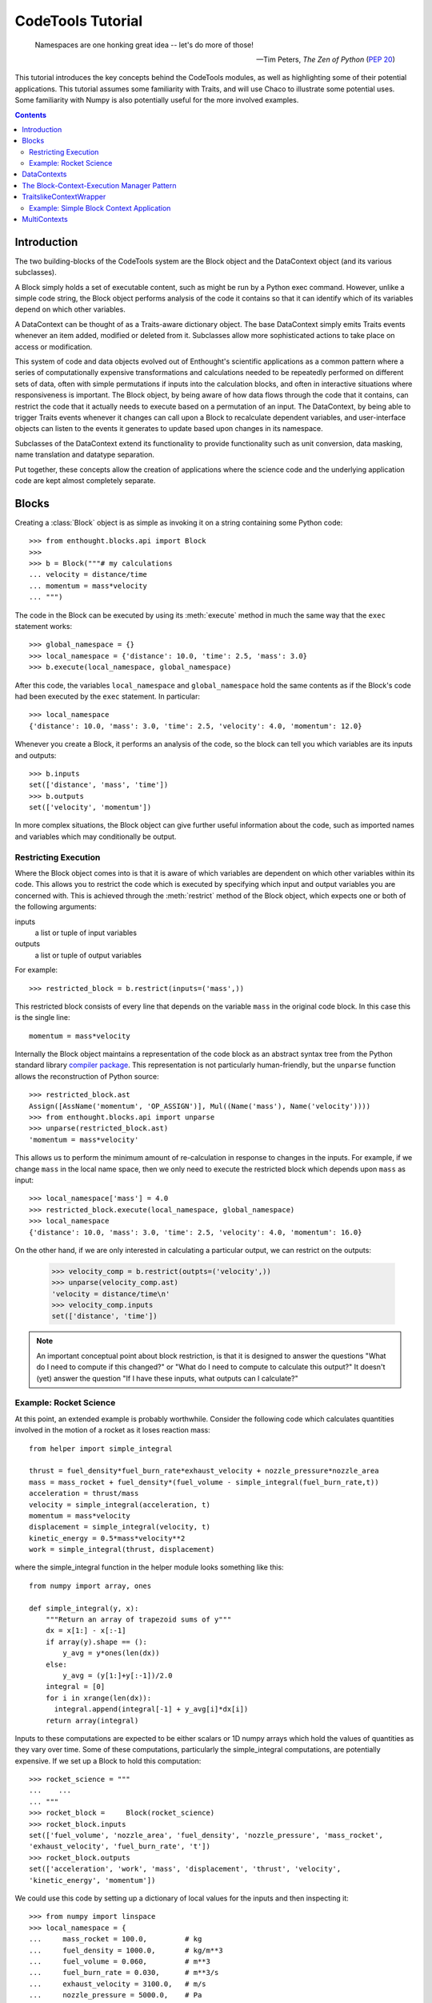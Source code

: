 
.. _tutorial:

******************
CodeTools Tutorial
******************

.. epigraph::

    Namespaces are one honking great idea -- let's do more of those!
    
    -- Tim Peters, *The Zen of Python* (:pep:`20`)

This tutorial introduces the key concepts behind the CodeTools modules, as
well as highlighting some of their potential applications.  This tutorial
assumes some familiarity with Traits, and will use Chaco to illustrate some
potential uses.  Some familiarity with Numpy is also potentially useful for
the more involved examples. 

.. contents:: Contents

Introduction
============

The two building-blocks of the CodeTools system are the Block object and the
DataContext object (and its various subclasses).

A Block simply holds a set of executable content, such as might be run by a
Python exec command.  However, unlike a simple code string, the Block object
performs analysis of the code it contains so that it can identify which of its
variables depend on which other variables.

A DataContext can be thought of as a Traits-aware dictionary object.  The base
DataContext simply emits Traits events whenever an item added, modified or
deleted from it.  Subclasses allow more sophisticated actions to take place
on access or modification.

This system of code and data objects evolved out of Enthought's scientific
applications as a common pattern where a series of computationally expensive
transformations and calculations needed to be repeatedly performed on
different sets of data, often with simple permutations if inputs into the
calculation blocks, and often in interactive situations where responsiveness
is important.  The Block object, by being aware of how data flows through the
code that it contains, can restrict the code that it actually needs to execute
based on a permutation of an input.  The DataContext, by being able to trigger
Traits events whenever it changes can call upon a Block to recalculate
dependent variables, and user-interface objects can listen to the events it
generates to update based upon changes in its namespace.

Subclasses of the DataContext extend its functionality to provide
functionality such as unit conversion, data masking, name translation and
datatype separation.

Put together, these concepts allow the creation of applications where the
science code and the underlying application code are kept almost completely
separate.

.. _codetools-tutorial-blocks:

Blocks
======

Creating a :class:`Block` object is as simple as invoking it on a string
containing some Python code::

    >>> from enthought.blocks.api import Block
    >>>
    >>> b = Block("""# my calculations
    ... velocity = distance/time
    ... momentum = mass*velocity
    ... """)

The code in the Block can be executed by using its :meth:`execute` method in
much the same way that the ``exec`` statement works::

    >>> global_namespace = {}
    >>> local_namespace = {'distance': 10.0, 'time': 2.5, 'mass': 3.0}
    >>> b.execute(local_namespace, global_namespace)

After this code, the variables ``local_namespace`` and
``global_namespace`` hold the same contents as if the Block's code had
been executed by the ``exec`` statement.  In particular::

    >>> local_namespace
    {'distance': 10.0, 'mass': 3.0, 'time': 2.5, 'velocity': 4.0, 'momentum': 12.0}

Whenever you create a Block, it performs an analysis of the code, so the block
can tell you which variables are its inputs and outputs::

    >>> b.inputs
    set(['distance', 'mass', 'time'])
    >>> b.outputs
    set(['velocity', 'momentum'])

In more complex situations, the Block object can give further useful
information about the code, such as imported names and variables which may
conditionally be output.


Restricting Execution
---------------------

Where the Block object comes into is that it is aware of which variables are
dependent on which other variables within its code.  This allows you to
restrict the code which is executed by specifying which input and output
variables you are concerned with.  This is achieved through the
:meth:`restrict` method of the Block object, which expects one or both of
the following arguments:

inputs
    a list or tuple of input variables
outputs
    a list or tuple of output variables

For example::

    >>> restricted_block = b.restrict(inputs=('mass',))

This restricted block consists of every line that depends on the variable
``mass`` in the original code block.  In this case this is the single line::

    momentum = mass*velocity

Internally the Block object maintains a representation of the code block as
an abstract syntax tree from the Python standard library `compiler
package <http://docs.python.org/lib/compiler.html>`_.  This representation
is not particularly human-friendly, but the ``unparse`` function allows the
reconstruction of Python source::

    >>> restricted_block.ast
    Assign([AssName('momentum', 'OP_ASSIGN')], Mul((Name('mass'), Name('velocity'))))
    >>> from enthought.blocks.api import unparse
    >>> unparse(restricted_block.ast)
    'momentum = mass*velocity'

This allows us to perform the minimum amount of re-calculation in response to
changes in the inputs.  For example, if we change ``mass`` in the local
name space, then we only need to execute the restricted block which depends
upon ``mass`` as input::

    >>> local_namespace['mass'] = 4.0
    >>> restricted_block.execute(local_namespace, global_namespace)
    >>> local_namespace
    {'distance': 10.0, 'mass': 3.0, 'time': 2.5, 'velocity': 4.0, 'momentum': 16.0}

On the other hand, if we are only interested in calculating a particular
output, we can restrict on the outputs:

    >>> velocity_comp = b.restrict(outpts=('velocity',))
    >>> unparse(velocity_comp.ast)
    'velocity = distance/time\n'
    >>> velocity_comp.inputs
    set(['distance', 'time'])

.. note::
    An important conceptual point about block restriction, is that it is
    designed to answer the questions "What do I need to compute if this
    changed?" or "What do I need to compute to calculate this output?"  It
    doesn't (yet) answer the question "If I have these inputs, what outputs
    can I calculate?"

.. _rocket-restriction-example:

Example: Rocket Science
-----------------------

At this point, an extended example is probably worthwhile.  Consider the
following code which calculates quantities involved in the motion of a rocket
as it loses reaction mass::

    from helper import simple_integral
    
    thrust = fuel_density*fuel_burn_rate*exhaust_velocity + nozzle_pressure*nozzle_area
    mass = mass_rocket + fuel_density*(fuel_volume - simple_integral(fuel_burn_rate,t))
    acceleration = thrust/mass
    velocity = simple_integral(acceleration, t)
    momentum = mass*velocity
    displacement = simple_integral(velocity, t)
    kinetic_energy = 0.5*mass*velocity**2
    work = simple_integral(thrust, displacement)

where the simple_integral function in the helper module looks something like
this::

    from numpy import array, ones
    
    def simple_integral(y, x):
        """Return an array of trapezoid sums of y"""
        dx = x[1:] - x[:-1]
        if array(y).shape == ():
            y_avg = y*ones(len(dx))
        else:
            y_avg = (y[1:]+y[:-1])/2.0
        integral = [0]
        for i in xrange(len(dx)):
          integral.append(integral[-1] + y_avg[i]*dx[i])
        return array(integral)

Inputs to these computations are expected to be either scalars or 1D numpy
arrays which hold the values of quantities as they vary over time.  Some of
these computations, particularly the simple_integral computations, are
potentially expensive.  If we set up a Block to hold this computation::

    >>> rocket_science = """
    ...    ...
    ... """
    >>> rocket_block =     Block(rocket_science)
    >>> rocket_block.inputs
    set(['fuel_volume', 'nozzle_area', 'fuel_density', 'nozzle_pressure', 'mass_rocket',
    'exhaust_velocity', 'fuel_burn_rate', 't'])
    >>> rocket_block.outputs
    set(['acceleration', 'work', 'mass', 'displacement', 'thrust', 'velocity',
    'kinetic_energy', 'momentum'])

We could use this code by setting up a dictionary of local values for the
inputs and then inspecting it::

    >>> from numpy import linspace
    >>> local_namespace = {
    ...     mass_rocket = 100.0,         # kg
    ...     fuel_density = 1000.0,       # kg/m**3
    ...     fuel_volume = 0.060,         # m**3
    ...     fuel_burn_rate = 0.030,      # m**3/s
    ...     exhaust_velocity = 3100.0,   # m/s
    ...     nozzle_pressure = 5000.0,    # Pa
    ...     nozzle_area = 0.7,           # m**2
    ...     t = linspace(0.0, 2.0, 2000) # calculate every millisecond
    ... }
    >>> rocket_block.execute(local_namespace)
    >>> print local_namespace["velocity"][::100]  # values every 0.1 seconds
    [    0.            60.91584683   123.00759628   186.32154205   250.90676661
       316.81536979   384.10272129   452.82774018   523.05320489   594.84609779
       668.27798918   743.42546606   820.37061225   899.2015473    980.01303322
      1062.90715923  1147.9941173   1235.39308291  1325.23321898  1417.65482395]
    >>> from enthought.chaco.shell import *
    >>> plot(local_namespace[t], local_namespace["displacement"], "b-")
    >>> show()

.. image:: chaco_plot_1.png

If we want to change the inputs into this calculation, say to increase the
nozzle area of the rocket to 0.8 m**2 and decrease the nozzle pressure to 4800
Pa, then we don't want to have to recalculate everything, only the quantities
which depend upon ``nozzle_pressure`` and ``nozzle_area``.  We can do this as
follows::

    >>> restricted_block = rocket_block.restrict(inputs=("nozzle_area", "nozzle_pressure"))
    >>> local_namespace["nozzle_area"] = 0.7
    >>> local_namespace["nozzle_pressure"] = 4800
    >>> restricted_block.execute(local_namespace)
    >>> print local_namespace["velocity"][::100]
    [    0.            61.13047262   123.44099092   186.97801173   251.79079045
       317.93161047   385.45603658   454.42319544   524.89608665   596.9419286
       670.63254375   746.04478895   823.2610372    902.36971856   983.46592888
      1066.65211709  1152.03886341  1239.7457632   1329.90243447  1422.64966996]
    >>> print local_namespace["displacement"][::100]
    [    0.             3.04840167    12.27156425    27.78985293    49.72841906
        78.21749145   113.39269184   155.39537691   204.37300999   260.47956554
       323.87597012   394.73058422   473.21972951   559.52826736   653.8502346
       756.38954417   867.36075888   986.98994825  1115.51563971  1253.18987771]

Other values from the namespace can be extracted similarly.

The structure of the new block can be observed from its traits::

    >>> restricted_block.outputs
    set(['acceleration', 'work', 'displacement', 'thrust', 'velocity', 'kinetic_energy',
    'momentum'])
    >>> print unparse(restricted_block.ast)
    from numpy import array, sum, ones, linspace
    thrust = fuel_density*fuel_burn_rate*exhaust_velocity+nozzle_pressure*nozzle_area
    acceleration = thrust/mass
    velocity = simple_integral(acceleration, t)
    kinetic_energy = 0.5*mass*velocity**2
    displacement = simple_integral(velocity, t)
    momentum = mass*velocity
    work = simple_integral(thrust, displacement)

In the plot above, we only really needed to know the value of ``displacement``
- so to simplify the calculation of that value for the plot, we could have
restricted on the output::

    >>> restricted_block = rocket_block.restrict(outputs=("displacement",))
    >>> local_namespace["mass_rocket"] = 110
    >>> restricted_block.execute(local_namespace)
    
Once again, we can introspect the code block and have a look at what is
actually going on::
    
    >>> restricted_block.inputs
    set(['fuel_volume', 'nozzle_area', 'fuel_density', 'nozzle_pressure',
    'exhaust_velocity', 'mass_rocket', 't', 'fuel_burn_rate'])
    >>> unparse(restricted_block.ast)
    thrust = fuel_density*fuel_burn_rate*exhaust_velocity + nozzle_pressure*nozzle_area
    mass = mass_rocket + fuel_density*(fuel_volume - simple_integral(fuel_burn_rate,t))
    acceleration = thrust/mass
    velocity = simple_integral(acceleration, t)
    displacement = simple_integral(velocity, t)

If we wanted to go even further, and just update the plot depending on changes
to just one of the inputs (say, ``mass_rocket``), we could do the following::

    >>> restricted_block = rocket_block.restrict(inputs=("mass_rocket",),
    ...     outputs=("displacement",))
    >>> unparse(restricted_block.ast)
    mass = mass_rocket + fuel_density*(fuel_volume - simple_integral(fuel_burn_rate,t))
    acceleration = thrust/mass
    velocity = simple_integral(acceleration, t)
    displacement = simple_integral(velocity, t)

To really see the full power of the Block object, and to incorporate it
into programs, we really need the other half of the system: the DataContext.


DataContexts
============

The DataContext is a Traits object that provides a dictionary-like interface,
and wraps another dictionary-like object (including other DataContexts, if
desired).  When the DataContext is modified, the wrapper layer generates
``items_modified`` events that other Traits objects can listen for and react
to.  In addition, there is a suite of subclasses of DataContext which perform
different sorts of manipulations to items in the wrapped object.

At it's most basic level, the DataContext looks like a dictionary::

    >>> from enthought.contexts.api import DataContext
    >>> d = DataContext()
    >>> d['a'] = 1
    >>> d['b'] = 2
    >>> d.items()
    [('a', 1), ('b', 2)]

Internally, the DataContext has a ``subcontext`` trait which holds the wrapped
dictionary-like object::

    >>> d.subcontext
    {'a': 1, 'b': 2}

In the above case, the subcontext is a regular dictionary, but we can pass in
any dictionary-like object into the constructor::

    >>> data = {'c': 3, 'd': 4}
    >>> d1 = DataContext(subcontext=data)
    >>> d1.subcontext is data
    True
    >>> d2 = DataContext(subcontext=d)
    >>> d2.subcontext.subcontext
    {'a': 1, 'b': 2}

Whenever a DataContext is modified, it generates a Traits event with
signature ``'items_modified'``.  The object returned to listeners for this
event is an ItemsModifiedEvent object, which has three traits:

:attr:`added`
    a list of keys which have been added to the DataContext
:attr:`modified`
    a list of keys which have been modified in the DataContext
:attr:`removed`
    a list of keys which have been deleted from the DataContext

To listen for the Traits events generated by the DataContext, you need to do
something like the following::

    from enthought.traits.api import HasTraits, Instance, on_trait_change
    from enthought.contexts.api import DataContext
    
    class DataContextListener(HasTraits):
        # the data context we are listening to
        data = Instance(DataContext)
        
        @on_trait_change('data.items_modified')
        def data_items_modified(self, event):
            print "Event: items_modified"
            for added in event.added:
                print "  Added:", added, "=", repr(self.data[added])
            for modified in event.modified:
                print "  Modified:", modified, "=", repr(self.data[modified])
            for removed in event.removed:
                print "  Removed:", removed

This class keeps a reference to a DataContext, and listens for any
items_modified events that it generates.  When one of these is generated, the
data_items_modified method gets the event and prints the details.  This code
shows the DataContextListener in action::

    >>> d = DataContext()
    >>> l = DataContextListener(data=d)
    >>> d['a'] = 1
    Event: items_modified
      Added: a = 1
    >>> d['a'] = 'red'
    Event: items_modified
      Modified: a = 'red'
    >>> del d['a']
    Event: items_modified
      Removed: a

Where this event generation becomes powerful is when a DataContext is used as
a namespace of a Block.  By listening to events, we can have code which reacts
to changes in a Block's namespace as they occur.  Consider the simple example
from the :ref:`codetools-tutorial-blocks` section used in conjunction with a
DataContext which is being listened to::

    >>> block = Block("""# my calculations
    ... velocity = distance/time
    ... momentum = mass*velocity
    ... """)
    >>> namespace = DataContext(subcontext={'distance': 10.0, 'time': 2.5, 'mass': 3.0})
    >>> listener = DataContextListener(namespace)
    >>> block.execute(namespace)
    Event: items_modified
      Added: velocity = 4.0
    Event: items_modified
      Added: momentum = 12.0
    >>> namespace['mass'] = 4.0
    Event: items_modified
      Modified: mass = 4.0
    >>> block.restrict(inputs=('mass',)).execute(namespace)
    Event: items_modified
      Modified: momentum = 16.0

The final piece in the pattern is to automate the execution of the block
in the listener.  When the listener detects a change in the input values for
a block, it can restrict the block to the changed inputs and then execute
the restricted block in the context, automatically closing the loop between
changes in inputs and the resulting changes in outputs.  Since the code is
being restricted, only the absolute minimum of calculation is performed.  The
following example shows how to implement such an execution manager::

    from enthought.traits.api import HasTraits, Instance
    from enthought.blocks.api import Block
    from enthought.contexts.api import DataContext
    
    class ExecutionManager(HasTraits):
        # the data context we are listening to
        data = Instance(DataContext)
        
        # the block we are executing
        block = Instance(Block)
        
        @on_trait_change('data.items_modified')
        def data_items_modified(self, event):
            changed = set(event.added + event.modified + event.deleted) 
            inputs = changed & self.block.inputs
            outputs = changed & self.block.outputs
            for output in outputs:
                print "%s: %s" % (repr(output), repr(self.data[output]))
            self.execute(inputs)
        
        def execute(self, inputs):
            # only execute if we have all inputs
            if self.block.inputs.issubset(set(self.data.keys())):
                self.block.restrict(inputs=inputs).execute(self.data)

The Block-Context-Execution Manager Pattern
===========================================

The last example of the previous section is an example of a pattern that has
been found to work very well at Enthought for the rapid development of
scientific applications.  In principle it consists of 3 components:

    * the Block: an object which executes code in a namespace and knows its
      inputs and outputs.
    * the Context: a namespace that generates events when modified.
    * the Execution Manager: an object that listens for changes in the Context
      and when a Block's inputs change, tells the Block to execute

This is not an unfamiliar model: it's how most spreadsheet applications work.
You have the spreadsheet application itself (the Execution Manager), the
values contained in the cells (the Context), and the the functions and scripts
which perform the computations (the Block).

While the example from the previous section might seem like an awful lot of
work to replace what, as far as basic computation is concerned, could be
implemented with a fairly simple Traits object like::

    class DoItAll(HasTraits):
        # inputs
        distance = Float
        time = Float
        mass = Float
        
        # outputs
        velocity = Float
        momentum = Float
    
        def calculate(self):
            self.velocity = self.distance/self.time
            self.momentum = self.mass*self.velocity

the Block-Context-Execution Manager pattern gives us the following
advantages:

    * ability to restrict computations to the bare minimum required,
    * immediate feedback on computations while they occur,
    * automated recalculation in response to changes,
    * and perhaps most importantly, almost complete separation between the
      application code (the execution manager and UI components), the
      computation code, and the data.

Actually, by using Traits properties you can get the first 3 of these --
although the code will key more and more complex as the computations get
longer.

The last point, however, is very powerful and is something that you cannot get
with an all-in one approach.  It means that computational code can be
written almost completely independently of application and UI code.  With
appropriate ``try ... except ...`` blocks, the inevitable errors in the
calculation blocks (particularly if user-supplied) or problems with the data
can be contained.  The Context is well-suited to being the Model in
a Model-View-Controller UI pattern, particularly since it is Traited.

And it encourages code re-use.  In fact, a well-written execution manager has
the potential to be a complete application framework which can be repurposed
to different domains by simply replacing the blocks that it executes.
Similarly well-written Blocks will most likely have clean libraries associated
with them and can be re-used with different types of variables (at Enthought
it is common to use the same Block code with scalars in the UI and with arrays
to produce plots).

It is worth noting that the roles do not have to be kept completely separate.
There are situations where bundling together the Execution Manager with the
Block (to make a smart block that re-executes whenever it needs to) or a
DataContext (to make a smart data set) makes sense.  The ExecutingContext
class in enthought.execution.api is precisely such an example: it combines a
DataContext and a listener to automatically execute.

TraitslikeContextWrapper
========================

As noted, DataContexts are often put into the role of Model in a MVC UI.
However, the DataContext namespace doesn't have Traits information associated
with it, which can be an obstacle to its use in a Traits UI.  For fairly
homogeneous namespaces, or those where it is hard to know what variables
will be present, one approach is to extract and wrap the individual items in
the DataContext namespace and use them directly in the UI (often in a
TableEditor).

However, sometimes we want the DataContext itself to appear like a regular
traits object.  This approach involves listening to the events generated by
the DataContext and using them to keep local copies of the DataContext's items
synchronised with it.  This pattern is sufficiently common and useful that the
TraitslikeContextWrapper class is available to simplify this procedure.

To use the TraitslikeContextWrapper you need to use the :meth:`add_traits`
method to tell it which names in the Context should appear as traits::

    >>> from enthought.traits.api import Int
    >>> from enthought.traits.ui.api import View, Item
    >>> from enthought.traits.ui.menu import OKbutton, CancelButton
    >>> from enthought.contexts.api import DataContext, TraitslikeContextWrapper
    >>> d = DataContext(subcontext={'a': 1, 'b': 2, 'z': 20})
    >>> tcw = TraitslikeContextWrapper(_context=d)
    >>> tcw.add_traits('a', 'b', c=Int)
    >>> view = View(Item(name='a'), Item(name='b'), Item(name='c'),
    ...     buttons = [OKButton, CancelButton])
    >>> tcw.configure_traits(view=view)

.. image:: tcw_1.png

As can be seen from the window, the TraitslikeContextWrapper makes the wrapped
object act just like a regular Traits object.

Example: Simple Block Context Application
-----------------------------------------

Putting this together with the Block-Context-Execution Manager pattern, we can
easily create simple TraitsUI applications around a code block.  The following
is a simple but general application that can be found in the CodeTools
examples::

	"""Simple Block Context Application
	
	This application demonstrates the use of the Block-Context-Execution Manager
	pattern, together with using a TraitslikeContextWrapper to make items inside a
	data context appear like traits so that they can be used in a TraitsUI app.
	"""
	from enthought.traits.api import HasTraits, Instance, Property, Float, \
	    on_trait_change, cached_property
	from enthought.traits.ui.api import View, Group, Item
	
	from enthought.contexts.api import DataContext, TraitslikeContextWrapper
	from enthought.contexts.items_modified_event import ItemsModified
	from enthought.blocks.api import Block
	
	code = """# my calculations
	velocity = distance/time
	momentum = mass*velocity
	"""
	
	class SimpleBlockContextApp(HasTraits):
	    # the data context we are listening to
	    data = Instance(DataContext)
	    
	    # the block we are executing
	    block = Instance(Block)
	    
	    # a wrapper around the data to interface with the UI
	    tcw = Property(Instance(TraitslikeContextWrapper), depends_on=["block", "data"])
	    
	    # a view for the wrapper
	    tcw_view = Property(Instance(View), depends_on="block")
	    
	    @on_trait_change('data.items_modified')
	    def data_items_modified(self, event):
	        """Execute the block if the inputs in the data change"""
	        if isinstance(event, ItemsModified):
	            changed = set(event.added + event.modified + event.removed) 
	            inputs = changed & self.block.inputs
	            if inputs:
	                self.execute(inputs)
	    
	    @cached_property
	    def _get_tcw_view(self):
	        """Getter for tcw_view: returns View of block inputs and outputs"""
	        inputs = tuple(Item(name=input)
	                       for input in sorted(self.block.inputs))
	        outputs = tuple(Item(name=output, style="readonly")
	                        for output in sorted(self.block.outputs))
	        return View(Group(*(inputs+outputs)),
	                    kind="live")
	    
	    @cached_property
	    def _get_tcw(self):
	        """Getter for tcw: returns traits-like wrapper for data context"""
	        in_vars = dict((input, Float) for input in self.block.inputs)
	        out_vars = tuple(self.block.outputs)
	        tcw = TraitslikeContextWrapper(_context=self.data)
	        tcw.add_traits(*out_vars, **in_vars)
	        return tcw
	    
	    def execute(self, inputs):
	        """Restrict the code block to inputs and execute"""
	        # only execute if we have all inputs
	        if self.block.inputs.issubset(set(self.data.keys())):
	            try:
	                self.block.restrict(inputs=inputs).execute(self.data)
	            except:
	                # ignore exceptions in the block
	                pass
	
	if __name__ == "__main__":
	    block = Block(code)
	    data = DataContext(subcontext=dict(distance=10.0, time=2.5, mass=3.0))
	    execution_manager = SimpleBlockContextApp(block=block, data=data)
	    execution_manager.tcw.configure_traits(view=execution_manager.tcw_view)

The interface looks like this:

.. image:: tcw_2.png

Notice that the SimpleBlockContextApp has no explicit knowledge of either the
contents of the Block or the DataContext other than expecting floats for the
input variable values.  If the code variable were replaced with any other
(reasonable -- see below) code block, the code would work just as well.

MultiContexts
=============

There is one notable issue with the above application: the UI assumes that
every input is a float, and that every output should be displayed.  If you
were to try to use a slightly modified version of the code block from
:ref:`rocket-restriction-example` section::

    from numpy import array, ones
    
    def simple_integral(y, x):
        """Return an array of trapezoid sums of y"""
        dx = x[1:] - x[:-1]
        if array(y).shape == ():
            y_avg = y*ones(len(dx))
        else:
            y_avg = (y[1:]+y[:-1])/2.0
        integral = [0]
        for i in xrange(len(dx)):
          integral.append(integral[-1] + y_avg[i]*dx[i])
        return array(integral)

    thrust = fuel_density*fuel_burn_rate*exhaust_velocity + nozzle_pressure*nozzle_area
    mass = mass_rocket + fuel_density*(fuel_volume - simple_integral(fuel_burn_rate,t))
    acceleration = thrust/mass
    velocity = simple_integral(acceleration, t)
    momentum = mass*velocity
    displacement = simple_integral(velocity, t)
    kinetic_energy = 0.5*mass*velocity**2
    work = simple_integral(thrust, displacement)

with the app from the previous section example, then you would notice that the
function simple_integral appears in the list of outputs.  The reason the this
function appears as an output is because as far as a namespace is concerned,
defining a function is the same as assigning to a variable.   Also note that
the imports don't appear -- imported names are available in the
``fromimports`` trait of a Block and don't appear as outputs.

So one solution to this problem is to always import functions, but it doesn't
solve the more general problem of which outputs should be displayed.

There are several approaches to solving this problem, but perhaps the most
elegant is to have the DataContext itself keep track.
